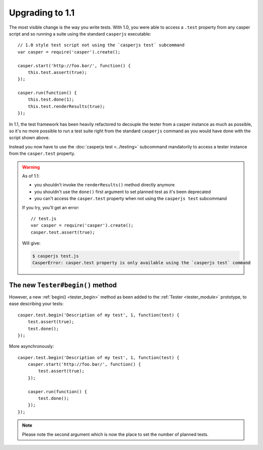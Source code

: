 Upgrading to 1.1
================

The most visible change is the way you write tests. With 1.0, you were able to access a ``.test`` property from any casper script and so running a suite using the standard ``casperjs`` executable::

    // 1.0 style test script not using the `casperjs test` subcommand
    var casper = require('casper').create();

    casper.start('http://foo.bar/', function() {
        this.test.assert(true);
    });

    casper.run(function() {
        this.test.done(1);
        this.test.renderResults(true);
    });

In 1.1, the test framework has been heavily refactored to decouple the tester from a casper instance as much as possible, so it's no more possible to run a test suite right from the standard ``casperjs`` command as you would have done with the script shown above.

Instead you now have to use the :doc:`casperjs test <../testing>` subcommand mandatorily to access a tester instance from the ``casper.test`` property.

.. warning::

   As of 1.1:

   - you shouldn't invoke the ``renderResults()`` method directly anymore
   - you shouldn't use the ``done()`` first argument to set planned test as it's been deprecated
   - you can't access the ``casper.test`` property when not using the ``casperjs test`` subcommand

   If you try, you'll get an error::

       // test.js
       var casper = require('casper').create();
       casper.test.assert(true);

   Will give:

   .. code-block:: text

       $ casperjs test.js
       CasperError: casper.test property is only available using the `casperjs test` command

The new ``Tester#begin()`` method
---------------------------------

However, a new :ref:`begin() <tester_begin>` method as been added to the :ref:`Tester <tester_module>` prototype, to ease describing your tests::

    casper.test.begin('Description of my test', 1, function(test) {
        test.assert(true);
        test.done();
    });

More asynchronously::

    casper.test.begin('Description of my test', 1, function(test) {
        casper.start('http://foo.bar/', function() {
            test.assert(true);
        });

        casper.run(function() {
            test.done();
        });
    });

.. note:: Please note the second argument which is now the place to set the number of planned tests.
